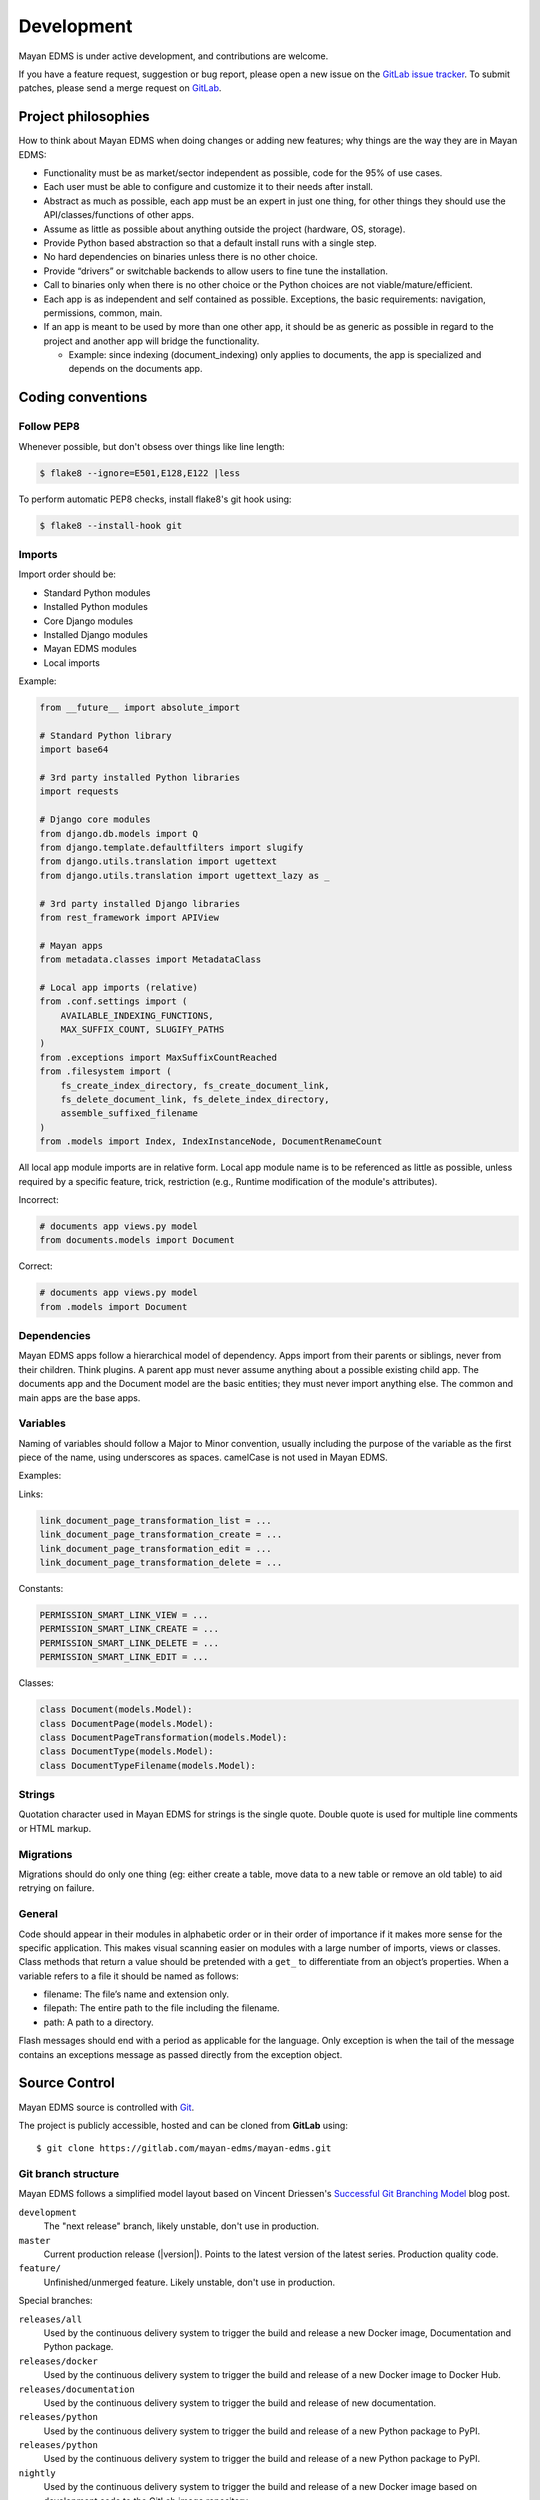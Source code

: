 ***********
Development
***********

Mayan EDMS is under active development, and contributions are welcome.

If you have a feature request, suggestion or bug report, please open a new
issue on the `GitLab issue tracker`_. To submit patches, please send a merge
request on GitLab_.

.. _GitLab: https://gitlab.com/mayan-edms/mayan-edms/
.. _`GitLab issue tracker`: https://gitlab.com/mayan-edms/mayan-edms/issues


Project philosophies
====================

How to think about Mayan EDMS when doing changes or adding new features;
why things are the way they are in Mayan EDMS:

- Functionality must be as market/sector independent as possible, code for the
  95% of use cases.
- Each user must be able to configure and customize it to their needs after
  install.
- Abstract as much as possible, each app must be an expert in just one thing,
  for other things they should use the API/classes/functions of other apps.
- Assume as little as possible about anything outside the project
  (hardware, OS, storage).
- Provide Python based abstraction so that a default install runs with a single
  step.
- No hard dependencies on binaries unless there is no other choice.
- Provide “drivers” or switchable backends to allow users to fine tune the
  installation.
- Call to binaries only when there is no other choice or the Python choices are
  not viable/mature/efficient.
- Each app is as independent and self contained as possible. Exceptions, the
  basic requirements: navigation, permissions, common, main.
- If an app is meant to be used by more than one other app, it should be as
  generic as possible in regard to the project and another app will bridge the functionality.

  - Example: since indexing (document_indexing) only applies to documents, the
    app is specialized and depends on the documents app.


Coding conventions
==================

Follow PEP8
-----------

Whenever possible, but don't obsess over things like line length:

.. code-block:: bash

    $ flake8 --ignore=E501,E128,E122 |less

To perform automatic PEP8 checks, install flake8's git hook using:

.. code-block:: bash

    $ flake8 --install-hook git


Imports
-------

Import order should be:

- Standard Python modules
- Installed Python modules
- Core Django modules
- Installed Django modules
- Mayan EDMS modules
- Local imports

Example:

.. code-block:: bash

    from __future__ import absolute_import

    # Standard Python library
    import base64

    # 3rd party installed Python libraries
    import requests

    # Django core modules
    from django.db.models import Q
    from django.template.defaultfilters import slugify
    from django.utils.translation import ugettext
    from django.utils.translation import ugettext_lazy as _

    # 3rd party installed Django libraries
    from rest_framework import APIView

    # Mayan apps
    from metadata.classes import MetadataClass

    # Local app imports (relative)
    from .conf.settings import (
        AVAILABLE_INDEXING_FUNCTIONS,
        MAX_SUFFIX_COUNT, SLUGIFY_PATHS
    )
    from .exceptions import MaxSuffixCountReached
    from .filesystem import (
        fs_create_index_directory, fs_create_document_link,
        fs_delete_document_link, fs_delete_index_directory,
        assemble_suffixed_filename
    )
    from .models import Index, IndexInstanceNode, DocumentRenameCount

All local app module imports are in relative form. Local app module name is to
be referenced as little as possible, unless required by a specific feature,
trick, restriction (e.g., Runtime modification of the module's attributes).

Incorrect:

.. code-block:: bash


    # documents app views.py model
    from documents.models import Document

Correct:

.. code-block:: bash

    # documents app views.py model
    from .models import Document


Dependencies
------------

Mayan EDMS apps follow a hierarchical model of dependency. Apps import from
their parents or siblings, never from their children. Think plugins. A parent
app must never assume anything about a possible existing child app. The
documents app and the Document model are the basic entities; they must never
import anything else. The common and main apps are the base apps.


Variables
---------

Naming of variables should follow a Major to Minor convention, usually
including the purpose of the variable as the first piece of the name, using
underscores as spaces. camelCase is not used in Mayan EDMS.

Examples:

Links:

.. code-block:: bash

    link_document_page_transformation_list = ...
    link_document_page_transformation_create = ...
    link_document_page_transformation_edit = ...
    link_document_page_transformation_delete = ...

Constants:

.. code-block:: bash

    PERMISSION_SMART_LINK_VIEW = ...
    PERMISSION_SMART_LINK_CREATE = ...
    PERMISSION_SMART_LINK_DELETE = ...
    PERMISSION_SMART_LINK_EDIT = ...

Classes:

.. code-block:: bash

    class Document(models.Model):
    class DocumentPage(models.Model):
    class DocumentPageTransformation(models.Model):
    class DocumentType(models.Model):
    class DocumentTypeFilename(models.Model):


Strings
-------

Quotation character used in Mayan EDMS for strings is the single quote.
Double quote is used for multiple line comments or HTML markup.


Migrations
----------

Migrations should do only one thing (eg: either create a table, move data to a
new table or remove an old table) to aid retrying on failure.


General
-------

Code should appear in their modules in alphabetic order or in their order of
importance if it makes more sense for the specific application. This makes
visual scanning easier on modules with a large number of imports, views or
classes. Class methods that return a value should be pretended with a
``get_`` to differentiate from an object’s properties. When a variable refers
to a file it should be named as follows:

- filename:  The file’s name and extension only.
- filepath:  The entire path to the file including the filename.
- path:  A path to a directory.

Flash messages should end with a period as applicable for the language.
Only exception is when the tail of the message contains an exceptions message
as passed directly from the exception object.

Source Control
==============

Mayan EDMS source is controlled with Git_.

The project is publicly accessible, hosted and can be cloned from **GitLab** using::

    $ git clone https://gitlab.com/mayan-edms/mayan-edms.git


Git branch structure
--------------------

Mayan EDMS follows a simplified model layout based on Vincent Driessen's
`Successful Git Branching Model`_ blog post.

``development``
    The "next release" branch, likely unstable, don't use in production.
``master``
    Current production release (|version|). Points to the latest version of
    the latest series. Production quality code.
``feature/``
    Unfinished/unmerged feature. Likely unstable, don't use in production.

Special branches:

``releases/all``
    Used by the continuous delivery system to trigger the build and release
    a new Docker image, Documentation and Python package.
``releases/docker``
    Used by the continuous delivery system to trigger the build and release
    of a new Docker image to Docker Hub.
``releases/documentation``
    Used by the continuous delivery system to trigger the build and release
    of new documentation.
``releases/python``
    Used by the continuous delivery system to trigger the build and release
    of a new Python package to PyPI.
``releases/python``
    Used by the continuous delivery system to trigger the build and release
    of a new Python package to PyPI.
``nightly``
    Used by the continuous delivery system to trigger the build and release
    of a new Docker image based on development code to the GitLab image
    repository.

Each release is tagged separately using annotaded Git tags.

When submitting patches, please place your code in its own ``feature/`` branch
prior to opening a Merge Request on GitLab_.

.. _Git: http://git-scm.org
.. _`Successful Git Branching Model`: http://nvie.com/posts/a-successful-git-branching-model/


Commit messages
---------------

#. Use English as the language for the commit messages.
#. Provide a subject line composed of a tag and a short explanation::

    Indexing: Add document base property reindex

#. Keep the subject line to 50 or less characters.
#. Capitalize the subject line.
#. Don't end the subject line with a period, leave like a phrase in English.
#. Use active voice in the. Say what the commit will do when applied not what
   you did::

       Add new properties to the model.

   Vs.
   ::

       Added new properties to the model.

#. Limit the body of the commit to 72 characters.
#. When a commit fixes or improves an issue add the issue number in the commit
   message. Either in the subject or in the body.
#. Sign commit messages.
#. Use explicit language even for minor commits. Don't do::

       Fix typo

   Use::

       Document: Fix typo in label description


Steps to deploy a development version
=====================================

.. code-block:: bash

    $ git clone https://gitlab.com/mayan-edms/mayan-edms.git
    $ cd mayan-edms
    $ git checkout development
    $ virtualenv venv
    $ source venv/bin/activate
    $ pip install -r requirements.txt
    $ ./manage.py initialsetup
    $ ./manage.py runserver


Contributing changes
====================
Follow the latest contributing guidelines outlined here: https://gitlab.com/mayan-edms/mayan-edms/blob/master/CONTRIBUTING.md


Debugging
=========

Mayan EDMS makes extensive use of Django's new
:django-docs:`logging capabilities <topics/logging>`.

By default debug logging for all apps is turned on. If you wish to customize
how logging is managed turn off automatic logging by setting
`COMMON_AUTO_LOGGING` to ``False`` and add the following lines to your
``settings/local.py`` file::

    LOGGING = {
        'version': 1,
        'disable_existing_loggers': True,
        'formatters': {
            'verbose': {
                'format': '%(levelname)s %(asctime)s %(name)s %(process)d %(thread)d %(message)s'
            },
            'intermediate': {
                'format': '%(name)s <%(process)d> [%(levelname)s] "%(funcName)s() %(message)s"'
            },
            'simple': {
                'format': '%(levelname)s %(message)s'
            },
        },
        'handlers': {
            'console':{
                'level':'DEBUG',
                'class':'logging.StreamHandler',
                'formatter': 'intermediate'
            }
        },
        'loggers': {
            'documents': {
                'handlers':['console'],
                'propagate': True,
                'level':'DEBUG',
            },
            'common': {
                'handlers':['console'],
                'propagate': True,
                'level':'DEBUG',
            },
        }
    }


Likewise, to see the debug output of the ``tags`` app, just add the following inside the ``loggers`` block::


    'tags': {
        'handlers':['console'],
        'propagate': True,
        'level':'DEBUG',
    },


Documentation
=============

The documentation is written in `reStructured Text`_ format, processed with
Sphinx_, and resides in the ``docs`` directory. In order to build it, you will
first need to install the documentation editing dependencies with::

    $ pip install -r requirements/documentation.txt

Then, to build an HTML version of the documentation, run the following command
from the **docs** directory::

    $ make docs-serve

The generated documentation can be viewed by browsing to http://127.0.0.1:8000
or by browsing to the ``docs/_build/html`` directory.

You can also generate the documentation in formats other than HTML. Consult the
Sphinx_ documentation for more details.

.. _`reStructured Text`: http://docutils.sourceforge.net/rst.html
.. _Sphinx: http://sphinx.pocoo.org


Installable package
===================

Source file package
-------------------

This is the sequence of step used to produce an installable package:

1. Generate the packaged version (will produce dist/mayan-edms-x.y.z.tar.gz)::

    $ make sdist

2. Do a test install::

    $ cd /tmp
    $ virtualenv venv
    $ source venv/bin/activate
    $ pip install <path of the Git repository>/dist/mayan-edms-x.y.z.tar.gz
    $ mayan-edms.py initialsetup
    $ mayan-edms.py runserver


Wheel package
-------------

1. Install the development requirements::

    $ pip install -r requirements/development.txt

2. Create wheel package using the makefile::

    $ make wheel

3. Do a test install::

    $ cd /tmp
    $ virtualenv venv
    $ source venv/bin/activate
    $ pip install <path of the Git repository>/dist/mayan_edms-x.y.z-py2-none-any.whl
    $ mayan-edms.py initialsetup
    $ mayan-edms.py runserver


Version numbering
=================

Mayan EDMS uses the Semantic Versioning (http://semver.org/) method to choose
version numbers along with Python's PEP-0440 (https://www.python.org/dev/peps/pep-0440/)
to format them.

X.YaN   # Alpha release
X.YbN   # Beta release
X.YrcN  # Release Candidate
X.Y     # Final release


Release checklist
=================

#. Check for missing migrations::

    make check-missing-migrations

#. Synchronize translations::

    make translations-pull

#. Compile translations::

    make translations-compile

#. Update changelog.
#. Write release notes.
#. Scan the code with flake8 for simple style warnings.
#. Check README.rst format with::

    python setup.py check -r -s

   or with::

       make check-readme

#. Bump version in ``mayan/__init__.py`` and ``docker/version``::

    make increase-version PART=<major, minor or micro>

#. Update requirements version in ``setup.py`` using:
   ::

       make generate-setup

#. Build source package and test:
   ::

       make test-sdist-via-docker-ubuntu

#. Build wheel package and test:
   ::

       make test-wheel-via-docker-ubuntu

#. Tag version:
   ::

       git tag -a vX.Y.Z -m "Version X.Y.Z"

#. Generate set ``setup.py`` again to update the build number::

    make generate-setup

#. Commit the new ``setup.py`` file.

#. Release the version using one of the two following methods: GitLab CI or
   manual

Release using GitLab CI
-----------------------

#. Switch to the ``releases/all`` branch and merge the latest changes:
   ::

       git checkout releases/all
       git merge versions/next

#. Push code to trigger builds:
   ::

       git push

#. Push tag upstream:
   ::

       git push --tags


Manual release
--------------

#. Build and upload a test release:
   ::

       make release-test-via-docker-ubuntu

#. Build and upload a final release:
   ::

       make release-via-docker-ubuntu
